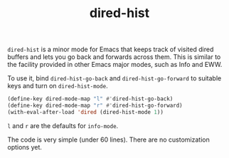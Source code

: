 #+title: dired-hist

=dired-hist= is a minor mode for Emacs that keeps track of visited dired buffers and lets you go back and forwards across them. This is similar to the facility provided in other Emacs major modes, such as Info and EWW.

To use it, bind =dired-hist-go-back= and =dired-hist-go-forward= to suitable keys and turn on =dired-hist-mode=.

#+BEGIN_SRC emacs-lisp
  (define-key dired-mode-map "l" #'dired-hist-go-back)
  (define-key dired-mode-map "r" #'dired-hist-go-forward)
  (with-eval-after-load 'dired (dired-hist-mode 1))
#+END_SRC

=l= and =r= are the defaults for =info-mode=.

The code is very simple (under 60 lines). There are no customization options yet.
